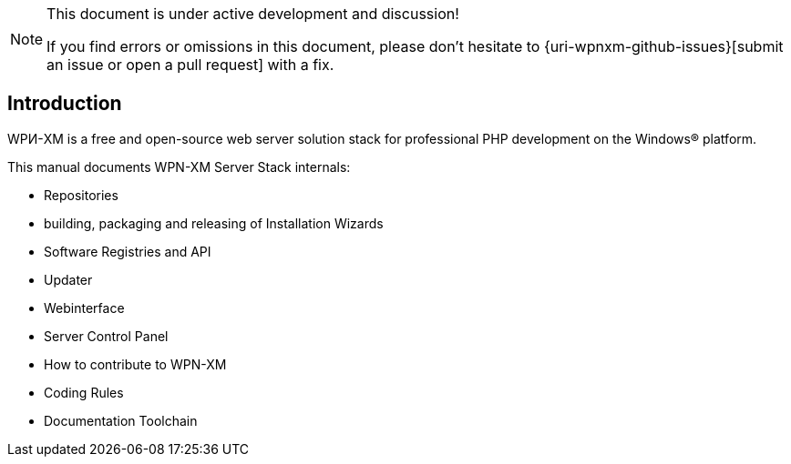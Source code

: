 [NOTE]
.This document is under active development and discussion!
====
If you find errors or omissions in this document, please don't hesitate to {uri-wpnxm-github-issues}[submit an issue or open a pull request] with a fix.
====

== Introduction

WPИ-XM is a free and open-source web server solution stack for professional PHP development on the Windows® platform.

This manual documents WPN-XM Server Stack internals:

* Repositories

* building, packaging and releasing of Installation Wizards

* Software Registries and API

* Updater

* Webinterface 

* Server Control Panel

* How to contribute to WPN-XM

* Coding Rules

* Documentation Toolchain